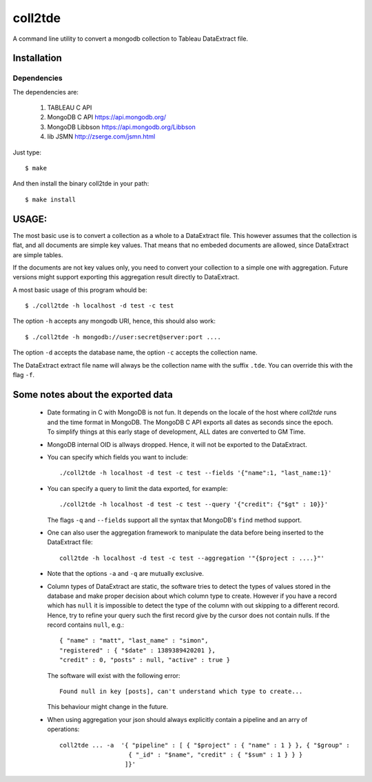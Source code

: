 coll2tde
========

A command line utility to convert a mongodb collection to Tableau DataExtract file.

Installation
------------
Dependencies
^^^^^^^^^^^^^
The dependencies are:

 1. TABLEAU C API
 2. MongoDB C API https://api.mongodb.org/
 3. MongoDB Libbson https://api.mongodb.org/Libbson
 4. lib JSMN http://zserge.com/jsmn.html
     
Just type::

   $ make 

And then install the binary coll2tde in your path:: 
 
   $ make install

USAGE:
------

The most basic use is to convert a collection as a whole to a DataExtract file. 
This however assumes that the collection is flat, and all documents are simple
key values. That means that no embeded documents are allowed, since DataExtract
are simple tables. 

If the documents are not key values only, you need to convert your collection 
to a simple one with aggregation. Future versions might support exporting this 
aggregation result directly to DataExtract. 

A most basic usage of this program whould be::

    $ ./coll2tde -h localhost -d test -c test

The option ``-h`` accepts any mongodb URI, hence, this should also work::

    $ ./coll2tde -h mongodb://user:secret@server:port ....

The option ``-d`` accepts the database name, the option ``-c`` accepts the collection 
name. 

The DataExtract extract file name will always be the collection name with the
suffix ``.tde``. You can override this with the flag ``-f``.

Some notes about the exported data
----------------------------------

 * Date formating in C with MongoDB is not fun. 
   It depends on the locale of the host where `coll2tde` runs and the time
   format in MongoDB.
   The MongoDB C API exports all dates as seconds since the epoch. To simplify 
   things at this early stage of development, ALL dates are converted to GM
   Time. 

 * MongoDB internal OID is allways dropped. Hence, it will not be exported to 
   the DataExtract. 

 * You can specify which fields you want to include::

   ./coll2tde -h localhost -d test -c test --fields '{"name":1, "last_name:1}'

 * You can specify a query to limit the data exported, for example::

    ./coll2tde -h localhost -d test -c test --query '{"credit": {"$gt" : 10}}'

   The flags ``-q`` and ``--fields`` support all the syntax that MongoDB's ``find`` 
   method support. 

 * One can also user the aggregation framework to manipulate the data before being 
   inserted to the DataExtract file::

    coll2tde -h localhost -d test -c test --aggregation '"{$project : ....}"'

 * Note that the options ``-a`` and ``-q`` are mutually exclusive. 

 * Column types of DataExtract are static, the software tries to detect the types
   of values stored in the database and make proper decision about which column
   type to create. However if you have a record which has ``null`` it is
   impossible to detect the type of the column with out skipping to a different 
   record. Hence, try to refine your query such the first record give by the 
   cursor does not contain nulls. If the record contains ``null``, e.g.::

    { "name" : "matt", "last_name" : "simon", 
    "registered" : { "$date" : 1389389420201 }, 
    "credit" : 0, "posts" : null, "active" : true }

   The software will exist with the following error::
   
    Found null in key [posts], can't understand which type to create... 

   This behaviour might change in the future. 
 
 * When using aggregation your json should always explicitly contain a
   pipeline and an arry of operations::

    coll2tde ... -a  '{ "pipeline" : [ { "$project" : { "name" : 1 } }, { "$group" : 
                       { "_id" : "$name", "credit" : { "$sum" : 1 } } }
                      ]}'

